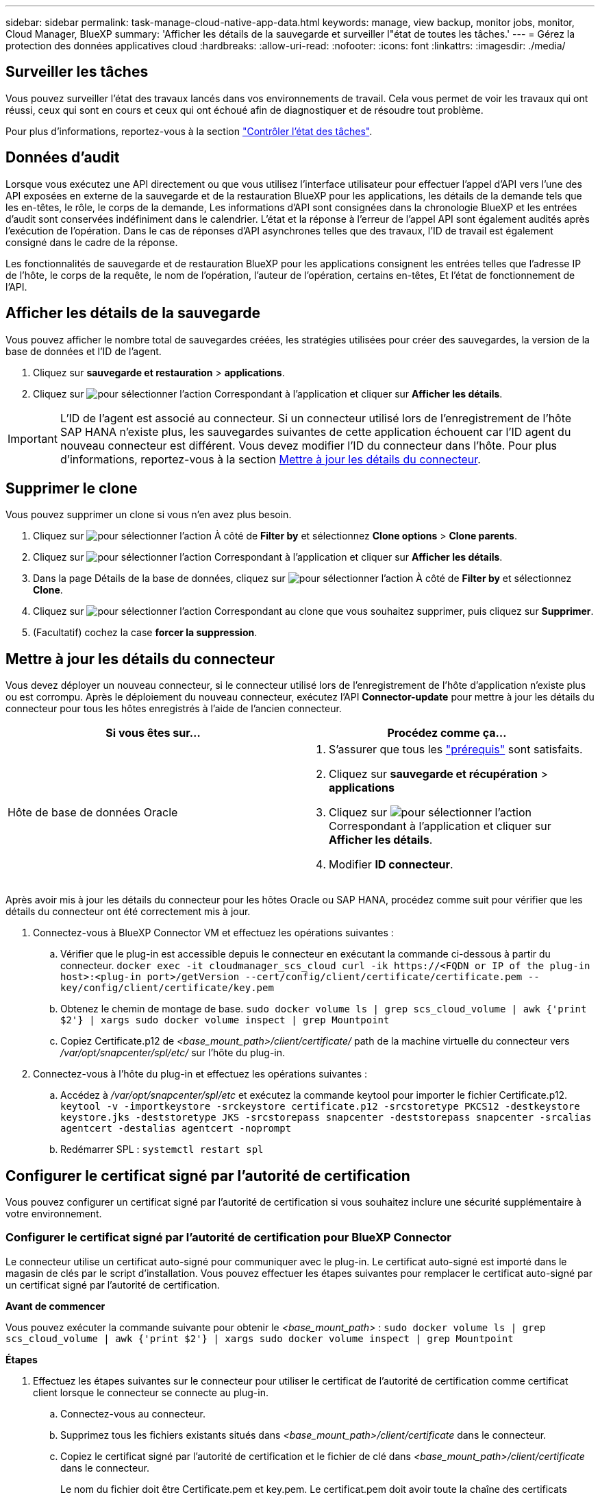 ---
sidebar: sidebar 
permalink: task-manage-cloud-native-app-data.html 
keywords: manage, view backup, monitor jobs, monitor, Cloud Manager, BlueXP 
summary: 'Afficher les détails de la sauvegarde et surveiller l"état de toutes les tâches.' 
---
= Gérez la protection des données applicatives cloud
:hardbreaks:
:allow-uri-read: 
:nofooter: 
:icons: font
:linkattrs: 
:imagesdir: ./media/




== Surveiller les tâches

Vous pouvez surveiller l'état des travaux lancés dans vos environnements de travail. Cela vous permet de voir les travaux qui ont réussi, ceux qui sont en cours et ceux qui ont échoué afin de diagnostiquer et de résoudre tout problème.

Pour plus d'informations, reportez-vous à la section link:https://docs.netapp.com/us-en/bluexp-backup-recovery/task-monitor-backup-jobs.html["Contrôler l'état des tâches"].



== Données d'audit

Lorsque vous exécutez une API directement ou que vous utilisez l'interface utilisateur pour effectuer l'appel d'API vers l'une des API exposées en externe de la sauvegarde et de la restauration BlueXP pour les applications, les détails de la demande tels que les en-têtes, le rôle, le corps de la demande, Les informations d'API sont consignées dans la chronologie BlueXP et les entrées d'audit sont conservées indéfiniment dans le calendrier. L'état et la réponse à l'erreur de l'appel API sont également audités après l'exécution de l'opération. Dans le cas de réponses d'API asynchrones telles que des travaux, l'ID de travail est également consigné dans le cadre de la réponse.

Les fonctionnalités de sauvegarde et de restauration BlueXP pour les applications consignent les entrées telles que l'adresse IP de l'hôte, le corps de la requête, le nom de l'opération, l'auteur de l'opération, certains en-têtes, Et l'état de fonctionnement de l'API.



== Afficher les détails de la sauvegarde

Vous pouvez afficher le nombre total de sauvegardes créées, les stratégies utilisées pour créer des sauvegardes, la version de la base de données et l'ID de l'agent.

. Cliquez sur *sauvegarde et restauration* > *applications*.
. Cliquez sur image:icon-action.png["pour sélectionner l'action"] Correspondant à l'application et cliquer sur *Afficher les détails*.



IMPORTANT: L'ID de l'agent est associé au connecteur. Si un connecteur utilisé lors de l'enregistrement de l'hôte SAP HANA n'existe plus, les sauvegardes suivantes de cette application échouent car l'ID agent du nouveau connecteur est différent. Vous devez modifier l'ID du connecteur dans l'hôte. Pour plus d'informations, reportez-vous à la section <<Mettre à jour les détails du connecteur>>.



== Supprimer le clone

Vous pouvez supprimer un clone si vous n'en avez plus besoin.

. Cliquez sur image:button_plus_sign_square.png["pour sélectionner l'action"] À côté de *Filter by* et sélectionnez *Clone options* > *Clone parents*.
. Cliquez sur image:icon-action.png["pour sélectionner l'action"] Correspondant à l'application et cliquer sur *Afficher les détails*.
. Dans la page Détails de la base de données, cliquez sur image:button_plus_sign_square.png["pour sélectionner l'action"] À côté de *Filter by* et sélectionnez *Clone*.
. Cliquez sur image:icon-action.png["pour sélectionner l'action"] Correspondant au clone que vous souhaitez supprimer, puis cliquez sur *Supprimer*.
. (Facultatif) cochez la case *forcer la suppression*.




== Mettre à jour les détails du connecteur

Vous devez déployer un nouveau connecteur, si le connecteur utilisé lors de l'enregistrement de l'hôte d'application n'existe plus ou est corrompu. Après le déploiement du nouveau connecteur, exécutez l'API *Connector-update* pour mettre à jour les détails du connecteur pour tous les hôtes enregistrés à l'aide de l'ancien connecteur.

|===
| Si vous êtes sur... | Procédez comme ça... 


 a| 
Hôte de base de données Oracle
 a| 
. S'assurer que tous les link:task-add-host-discover-oracle-databases.html#prerequisites["prérequis"] sont satisfaits.
. Cliquez sur *sauvegarde et récupération* > *applications*
. Cliquez sur image:icon-action.png["pour sélectionner l'action"] Correspondant à l'application et cliquer sur *Afficher les détails*.
. Modifier *ID connecteur*.


ifdef::azure[]



 a| 
Hôte de base de données SAP HANA
 a| 
. S'assurer que tous les link:task-deploy-snapcenter-plugin-for-sap-hana.html#prerequisites["prérequis"] sont satisfaits.
. Exécutez la commande suivante :


[listing]
----
curl --location --request PATCH
'https://snapcenter.cloudmanager.cloud.netapp.com/api/saphana/hosts/connector/update' \
--header 'x-account-id: <CM account-id>' \
--header 'Authorization: Bearer token' \
--header 'Content-Type: application/json' \
--data-raw '{
"old_connector_id": "Old connector id that no longer exists",
"new_connector_id": "New connector Id"
}
----
Les détails des connecteurs seront mis à jour avec succès si le plug-in SnapCenter pour le service SAP HANA est installé et en cours d'exécution sur tous les hôtes, et également si tous sont accessibles depuis le nouveau connecteur.

endif::azure[]

|===
Après avoir mis à jour les détails du connecteur pour les hôtes Oracle ou SAP HANA, procédez comme suit pour vérifier que les détails du connecteur ont été correctement mis à jour.

. Connectez-vous à BlueXP Connector VM et effectuez les opérations suivantes :
+
.. Vérifier que le plug-in est accessible depuis le connecteur en exécutant la commande ci-dessous à partir du connecteur.
`docker exec -it cloudmanager_scs_cloud curl -ik \https://<FQDN or IP of the plug-in host>:<plug-in port>/getVersion --cert/config/client/certificate/certificate.pem --key/config/client/certificate/key.pem`
.. Obtenez le chemin de montage de base.
`sudo docker volume ls | grep scs_cloud_volume | awk {'print $2'} | xargs sudo docker volume inspect | grep Mountpoint`
.. Copiez Certificate.p12 de _<base_mount_path>/client/certificate/_ path de la machine virtuelle du connecteur vers _/var/opt/snapcenter/spl/etc/_ sur l'hôte du plug-in.


. Connectez-vous à l'hôte du plug-in et effectuez les opérations suivantes :
+
.. Accédez à _/var/opt/snapcenter/spl/etc_ et exécutez la commande keytool pour importer le fichier Certificate.p12.
`keytool -v -importkeystore -srckeystore certificate.p12 -srcstoretype PKCS12 -destkeystore keystore.jks -deststoretype JKS -srcstorepass snapcenter -deststorepass snapcenter -srcalias agentcert -destalias agentcert -noprompt`
.. Redémarrer SPL : `systemctl restart spl`






== Configurer le certificat signé par l'autorité de certification

Vous pouvez configurer un certificat signé par l'autorité de certification si vous souhaitez inclure une sécurité supplémentaire à votre environnement.



=== Configurer le certificat signé par l'autorité de certification pour BlueXP Connector

Le connecteur utilise un certificat auto-signé pour communiquer avec le plug-in. Le certificat auto-signé est importé dans le magasin de clés par le script d'installation. Vous pouvez effectuer les étapes suivantes pour remplacer le certificat auto-signé par un certificat signé par l'autorité de certification.

*Avant de commencer*

Vous pouvez exécuter la commande suivante pour obtenir le _<base_mount_path>_ :
`sudo docker volume ls | grep scs_cloud_volume | awk {'print $2'} | xargs sudo docker volume inspect | grep Mountpoint`

*Étapes*

. Effectuez les étapes suivantes sur le connecteur pour utiliser le certificat de l'autorité de certification comme certificat client lorsque le connecteur se connecte au plug-in.
+
.. Connectez-vous au connecteur.
.. Supprimez tous les fichiers existants situés dans _<base_mount_path>/client/certificate_ dans le connecteur.
.. Copiez le certificat signé par l'autorité de certification et le fichier de clé dans _<base_mount_path>/client/certificate_ dans le connecteur.
+
Le nom du fichier doit être Certificate.pem et key.pem. Le certificat.pem doit avoir toute la chaîne des certificats comme CA intermédiaire et CA racine.

.. Créez le format PKCS12 du certificat avec le nom certificate.p12 et conservez-le à _<base_mount_path>/client/certificat_.
+
Exemple : openssl pkcs12 -inkey key key.pem -in certificate.pem -export -out certificate.p12

.. Copiez le certificat.p12 et les certificats de l'autorité de certification intermédiaire et de l'autorité de certification racine sur l'hôte du plug-in à l'adresse _/var/opt/snapcenter/spl/etc/_.
+

NOTE: Le format du certificat CA intermédiaire et du certificat CA racine doit être au format .crt.



. Procédez comme suit sur l'hôte du plug-in pour valider le certificat envoyé par le connecteur.
+
.. Connectez-vous à l'hôte du plug-in.
.. Accédez à _/var/opt/snapcenter/spl/etc_ et exécutez la commande keytool pour importer le fichier Certificate.p12.
`keytool -v -importkeystore -srckeystore certificate.p12 -srcstoretype PKCS12 -destkeystore keystore.jks -deststoretype JKS -srcstorepass snapcenter -deststorepass snapcenter -srcalias agentcert -destalias agentcert -noprompt`
.. Importer l'autorité de certification racine et les certificats intermédiaires.
`keytool -import -trustcacerts -keystore keystore.jks -storepass snapcenter -alias trustedca -file <certificate.crt>`
+

NOTE: Le certificat.crt fait référence aux certificats de l'autorité de certification racine ainsi qu'à l'autorité de certification intermédiaire.

.. Redémarrer SPL : `systemctl restart spl`






=== Configurez le certificat signé par l'autorité de certification pour le plug-in

Le nom du certificat de l'autorité de certification doit être identique à celui enregistré dans Cloud Backup pour l'hôte du plug-in.

*Avant de commencer*

Vous pouvez exécuter la commande suivante pour obtenir le _<base_mount_path>_ :
`sudo docker volume ls | grep scs_cloud_volume | awk {'print $2'} | xargs sudo docker volume inspect | grep Mountpoint`

*Étapes*

. Procédez comme suit sur l'hôte du plug-in pour héberger le plug-in à l'aide du certificat CA.
+
.. Accédez au dossier contenant le keystore de la SPL _/var/opt/snapcenter/spl/etc_.
.. Créez le format PKCS12 du certificat ayant à la fois le certificat et la clé avec alias _splkeystore_.
+
Le certificat.pem doit avoir toute la chaîne des certificats comme CA intermédiaire et CA racine.

+
Exemple : openssl pkcs12 -inkey key key.pem -in certificate.pem -export -out certificate.p12 -name splkeystore

.. Ajoutez le certificat d'autorité de certification créé à l'étape ci-dessus.
`keytool -importkeystore -srckeystore certificate.p12 -srcstoretype pkcs12 -destkeystore keystore.jks -deststoretype JKS -srcalias splkeystore -destalias splkeystore -noprompt`
.. Vérifiez les certificats.
`keytool -list -v -keystore keystore.jks`
.. Redémarrer SPL : `systemctl restart spl`


. Effectuez les étapes suivantes sur le connecteur pour que le connecteur puisse vérifier le certificat du plug-in.
+
.. Connectez-vous au connecteur en tant qu'utilisateur non-root.
.. Copiez les fichiers de l'autorité de certification racine et de l'autorité de certification intermédiaire dans le répertoire du serveur.
`cd <base_mount_path>`
`mkdir server`
+
Les fichiers CA doivent être au format pem.

.. Connectez-vous au cloudManager_scs_Cloud et modifiez le *enableCACert* dans _config.yml_ sur *true*.
`sudo docker exec -t cloudmanager_scs_cloud sed -i 's/enableCACert: false/enableCACert: true/g' /opt/netapp/cloudmanager-scs-cloud/config/config.yml`
.. Redémarrez le conteneur Cloud Manager_scs_Cloud.
`sudo docker restart cloudmanager_scs_cloud`






== Accès aux API REST

Les API REST permettant de protéger les applications dans le cloud sont disponibles dans : https://snapcenter.cloudmanager.cloud.netapp.com/api-doc/[].

Vous devez obtenir le jeton utilisateur avec l'authentification fédérée pour accéder aux API REST. Pour plus d'informations sur l'obtention du jeton utilisateur, reportez-vous à la section https://docs.netapp.com/us-en/bluexp-automation/platform/create_user_token.html#create-a-user-token-with-federated-authentication["Créez un jeton utilisateur avec authentification fédérée"].
